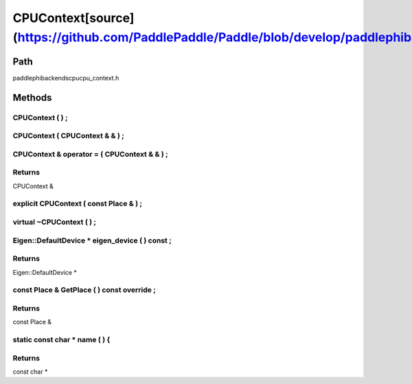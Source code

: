 .. _en_api_CPUContext:

CPUContext[source](https://github.com/PaddlePaddle/Paddle/blob/develop/paddle\phi\backends\cpu\cpu_context.h)
-------------------------------

.. cpp:class:: CPUContext


Path
:::::::::::::::::::::
paddle\phi\backends\cpu\cpu_context.h

Methods
:::::::::::::::::::::

CPUContext ( ) ;
'''''''''''



CPUContext ( CPUContext & & ) ;
'''''''''''



CPUContext & operator = ( CPUContext & & ) ;
'''''''''''



**Returns**
'''''''''''
CPUContext &

explicit CPUContext ( const Place & ) ;
'''''''''''



virtual ~CPUContext ( ) ;
'''''''''''



Eigen::DefaultDevice * eigen_device ( ) const ;
'''''''''''



**Returns**
'''''''''''
Eigen::DefaultDevice *

const Place & GetPlace ( ) const override ;
'''''''''''



**Returns**
'''''''''''
const Place &

static const char * name ( ) {
'''''''''''



**Returns**
'''''''''''
const char *

